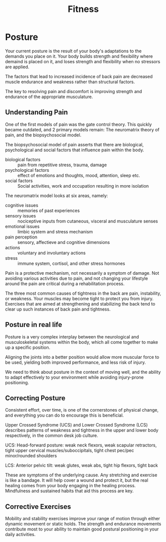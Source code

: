 :PROPERTIES:
:ID:       2a96393b-15af-43d6-8f65-cdb7e69b33bf
:END:
#+title: Fitness

* Posture

Your current posture is the result of your body's adaptations to the
demands you place on it. Your body builds strength and flexibility
where demaind is placed on it, and loses strength and flexibility when
no stressors are applied.

The factors that lead to increased incidence of back pain are
decreased muscle endurance and weakness rather than structural
factors.

The key to resolving pain and discomfort is improving strength and
endurance of the appropriate musculature.

** Understanding Pain

One of the first models of pain was the gate control theory. This
quickly became outdated, and 2 primary models remain: The neuromatrix
theory of pain, and the biopsychosocial model.

The biopsychosocial model of pain asserts that there are biological,
psychological and social factors that influence pain within the body.

- biological factors :: pain from repetitive stress, trauma, damage
- psychological factors :: effect of emotions and thoughts, mood, attention, sleep etc.
- social factors :: Social activities, work and occupation resulting in more isolation

The neuromatrix model looks at six areas, namely:

- cognitive issues :: memories of past experiences
- sensory issues :: nociceptive inputs from cutaneous, visceral and musculature senses
- emotional issues :: limbic system and stress mechanism
- pain perception :: sensory, affectieve and cognitive dimensions
- actions :: voluntary and involuntary actions
- stress ::  immune system, cortisol, and other stress hormones

Pain is a protective mechanism, not necessarily a symptom of damage.
Not avoiding various activities due to pain, and not changing your
lifestyle around the pain are critical during a rehabilitation
process.


The three most common causes of tightness in the back are pain,
instability, or weakness. Your muscles may become tight to protect you
from injury. Exercises that are aimed at strengthening and stabilizing
the back tend to clear up such instances of back pain and tightness.

** Posture in real life

Posture is a very complex interplay between the neurological and
musculoskeletal systems within the body, which all come together to
make up a specific position.

Aligning the joints into a better position would allow more muscular
force to be used, yielding both improved performance, and less risk of
injury.

We need to think about posture in the context of moving well, and the
ability to adapt effectively to your environment while avoiding
injury-prone positioning.

** Correcting Posture

Consistent effort, over time, is one of the cornerstones of physical
change, and everything you can do to encourage this is beneficial.

Upper Crossed Syndrome (UCS) and Lower Crossed Syndrome (LCS)
describes patterns of weakness and tightness in the upper and lower
body respectively, in the common desk job culture.

UCS: Head-forward posture: weak neck flexors, weak scapular
retractors, tight upper cervical muscles/suboccipitals, tight chest
pec/pec minor/rounded shoulders

LCS: Anterior pelvic tilt: weak glutes, weak abs, tight hip flexors,
tight back

These are symptoms of the underlying cause. Any stretching and
exercise is like a bandage. It will help cover a wound and protect it,
but the real healing comes from your body engaging in the healing
process. Mindfulness and sustained habits that aid this process are
key.

** Corrective Exercises

Mobility and stability exercises improve your range of motion through
either dynamic movement or static holds. The strength and endurance
movements contribute most to your ability to maintain good postural
positioning in your daily activities.
